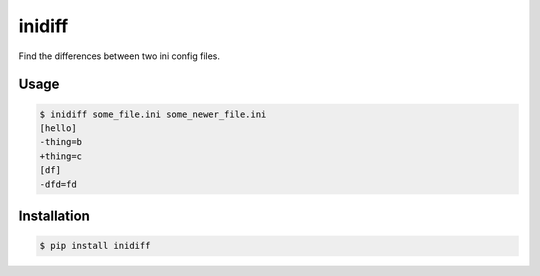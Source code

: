 inidiff
=======

.. image:: https://travis-ci.org/kragniz/inidiff.png
   :target: https://travis-ci.org/kragniz/inidiff
   :alt: Latest Travis CI build status

Find the differences between two ini config files.

Usage
-----

.. code-block:: bash

    $ inidiff some_file.ini some_newer_file.ini
    [hello]
    -thing=b
    +thing=c
    [df]
    -dfd=fd


Installation
------------

.. code-block:: bash

    $ pip install inidiff


